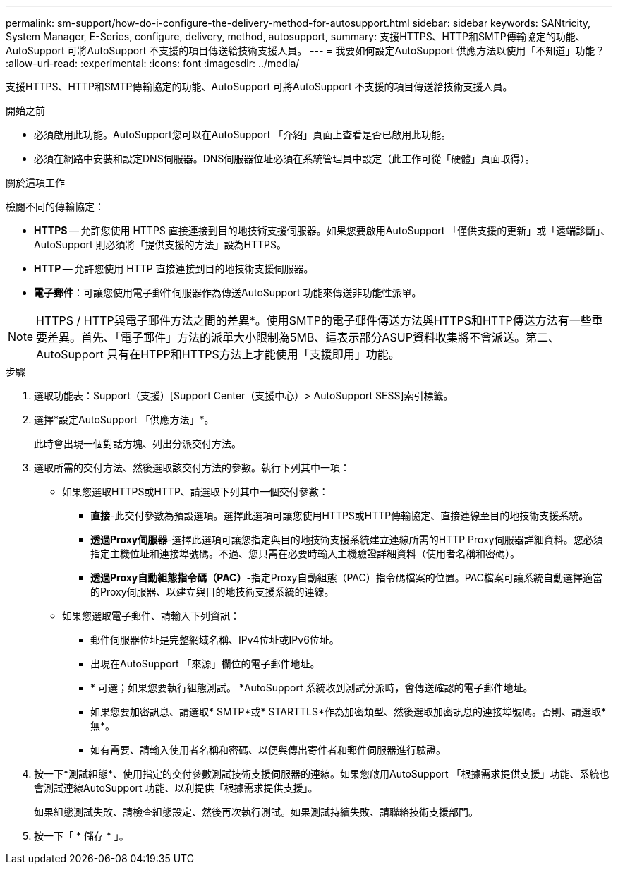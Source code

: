 ---
permalink: sm-support/how-do-i-configure-the-delivery-method-for-autosupport.html 
sidebar: sidebar 
keywords: SANtricity, System Manager, E-Series, configure, delivery, method, autosupport, 
summary: 支援HTTPS、HTTP和SMTP傳輸協定的功能、AutoSupport 可將AutoSupport 不支援的項目傳送給技術支援人員。 
---
= 我要如何設定AutoSupport 供應方法以使用「不知道」功能？
:allow-uri-read: 
:experimental: 
:icons: font
:imagesdir: ../media/


[role="lead"]
支援HTTPS、HTTP和SMTP傳輸協定的功能、AutoSupport 可將AutoSupport 不支援的項目傳送給技術支援人員。

.開始之前
* 必須啟用此功能。AutoSupport您可以在AutoSupport 「介紹」頁面上查看是否已啟用此功能。
* 必須在網路中安裝和設定DNS伺服器。DNS伺服器位址必須在系統管理員中設定（此工作可從「硬體」頁面取得）。


.關於這項工作
檢閱不同的傳輸協定：

* *HTTPS* -- 允許您使用 HTTPS 直接連接到目的地技術支援伺服器。如果您要啟用AutoSupport 「僅供支援的更新」或「遠端診斷」、AutoSupport 則必須將「提供支援的方法」設為HTTPS。
* *HTTP* -- 允許您使用 HTTP 直接連接到目的地技術支援伺服器。
* *電子郵件*：可讓您使用電子郵件伺服器作為傳送AutoSupport 功能來傳送非功能性派單。


[NOTE]
====
HTTPS / HTTP與電子郵件方法之間的差異*。使用SMTP的電子郵件傳送方法與HTTPS和HTTP傳送方法有一些重要差異。首先、「電子郵件」方法的派單大小限制為5MB、這表示部分ASUP資料收集將不會派送。第二、AutoSupport 只有在HTPP和HTTPS方法上才能使用「支援即用」功能。

====
.步驟
. 選取功能表：Support（支援）[Support Center（支援中心）> AutoSupport SESS]索引標籤。
. 選擇*設定AutoSupport 「供應方法」*。
+
此時會出現一個對話方塊、列出分派交付方法。

. 選取所需的交付方法、然後選取該交付方法的參數。執行下列其中一項：
+
** 如果您選取HTTPS或HTTP、請選取下列其中一個交付參數：
+
*** *直接*-此交付參數為預設選項。選擇此選項可讓您使用HTTPS或HTTP傳輸協定、直接連線至目的地技術支援系統。
*** *透過Proxy伺服器*-選擇此選項可讓您指定與目的地技術支援系統建立連線所需的HTTP Proxy伺服器詳細資料。您必須指定主機位址和連接埠號碼。不過、您只需在必要時輸入主機驗證詳細資料（使用者名稱和密碼）。
*** *透過Proxy自動組態指令碼（PAC）*-指定Proxy自動組態（PAC）指令碼檔案的位置。PAC檔案可讓系統自動選擇適當的Proxy伺服器、以建立與目的地技術支援系統的連線。


** 如果您選取電子郵件、請輸入下列資訊：
+
*** 郵件伺服器位址是完整網域名稱、IPv4位址或IPv6位址。
*** 出現在AutoSupport 「來源」欄位的電子郵件地址。
*** * 可選；如果您要執行組態測試。 *AutoSupport 系統收到測試分派時，會傳送確認的電子郵件地址。
*** 如果您要加密訊息、請選取* SMTP*或* STARTTLS*作為加密類型、然後選取加密訊息的連接埠號碼。否則、請選取*無*。
*** 如有需要、請輸入使用者名稱和密碼、以便與傳出寄件者和郵件伺服器進行驗證。




. 按一下*測試組態*、使用指定的交付參數測試技術支援伺服器的連線。如果您啟用AutoSupport 「根據需求提供支援」功能、系統也會測試連線AutoSupport 功能、以利提供「根據需求提供支援」。
+
如果組態測試失敗、請檢查組態設定、然後再次執行測試。如果測試持續失敗、請聯絡技術支援部門。

. 按一下「 * 儲存 * 」。

